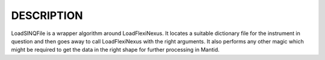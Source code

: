 DESCRIPTION
-----------

LoadSINQFile is a wrapper algorithm around LoadFlexiNexus. It locates a
suitable dictionary file for the instrument in question and then goes
away to call LoadFlexiNexus with the right arguments. It also performs
any other magic which might be required to get the data in the right
shape for further processing in Mantid.
